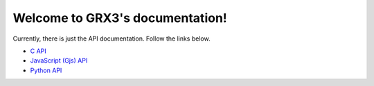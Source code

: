 Welcome to GRX3's documentation!
================================

Currently, there is just the API documentation. Follow the links below.

* `C API <c-api/index.html>`_
* `JavaScript (Gjs) API <gjs-api/index.html>`_
* `Python API <python-api/index.html>`_

